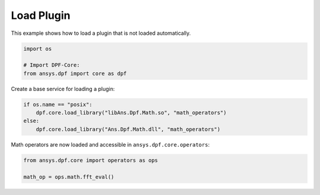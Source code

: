 
.. DO NOT EDIT.
.. THIS FILE WAS AUTOMATICALLY GENERATED BY SPHINX-GALLERY.
.. TO MAKE CHANGES, EDIT THE SOURCE PYTHON FILE:
.. "examples\00-basic\06-load_plugin.py"
.. LINE NUMBERS ARE GIVEN BELOW.

.. only:: html

    .. note::
        :class: sphx-glr-download-link-note

        Click :ref:`here <sphx_glr_download_examples_00-basic_06-load_plugin.py>`
        to download the full example code

.. rst-class:: sphx-glr-example-title

.. _sphx_glr_examples_00-basic_06-load_plugin.py:


.. _ref_load_plugin:

Load Plugin
~~~~~~~~~~~
This example shows how to load a plugin that is not loaded automatically.

.. GENERATED FROM PYTHON SOURCE LINES 11-16

.. code-block:: default

    import os

    # Import DPF-Core:
    from ansys.dpf import core as dpf








.. GENERATED FROM PYTHON SOURCE LINES 17-18

Create a base service for loading a plugin:

.. GENERATED FROM PYTHON SOURCE LINES 18-23

.. code-block:: default

    if os.name == "posix":
        dpf.core.load_library("libAns.Dpf.Math.so", "math_operators")
    else:
        dpf.core.load_library("Ans.Dpf.Math.dll", "math_operators")








.. GENERATED FROM PYTHON SOURCE LINES 24-25

Math operators are now loaded and accessible in ``ansys.dpf.core.operators``:

.. GENERATED FROM PYTHON SOURCE LINES 25-29

.. code-block:: default


    from ansys.dpf.core import operators as ops

    math_op = ops.math.fft_eval()








.. rst-class:: sphx-glr-timing

   **Total running time of the script:** ( 0 minutes  3.472 seconds)


.. _sphx_glr_download_examples_00-basic_06-load_plugin.py:


.. only :: html

 .. container:: sphx-glr-footer
    :class: sphx-glr-footer-example



  .. container:: sphx-glr-download sphx-glr-download-python

     :download:`Download Python source code: 06-load_plugin.py <06-load_plugin.py>`



  .. container:: sphx-glr-download sphx-glr-download-jupyter

     :download:`Download Jupyter notebook: 06-load_plugin.ipynb <06-load_plugin.ipynb>`


.. only:: html

 .. rst-class:: sphx-glr-signature

    `Gallery generated by Sphinx-Gallery <https://sphinx-gallery.github.io>`_
